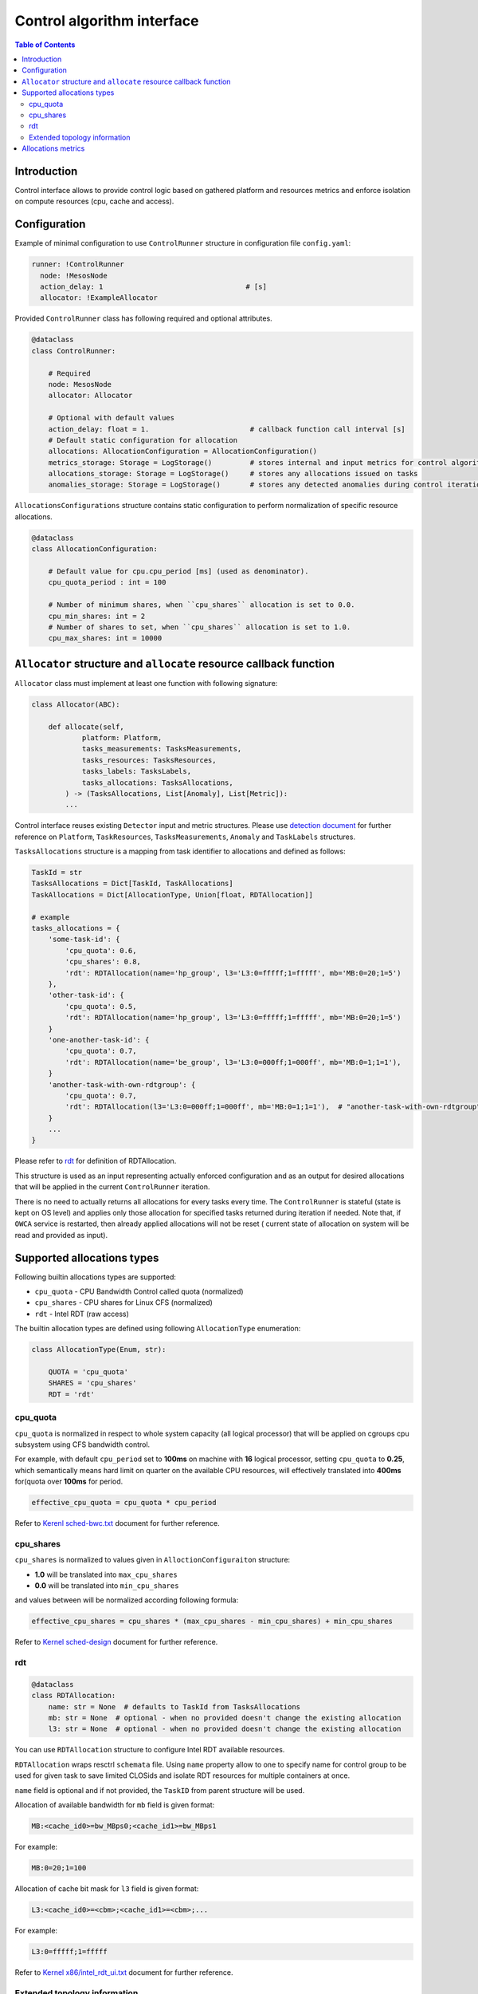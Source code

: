 ===========================
Control algorithm interface
===========================

.. contents:: Table of Contents

Introduction
------------

Control interface allows to provide control logic based on gathered platform and resources metrics and enforce isolation
on compute resources (cpu, cache and access).

Configuration 
-------------

Example of minimal configuration to use ``ControlRunner`` structure in
configuration file  ``config.yaml``:

.. code:: yaml

    runner: !ControlRunner
      node: !MesosNode
      action_delay: 1                                  # [s]
      allocator: !ExampleAllocator



Provided  ``ControlRunner`` class has following required and optional attributes.

.. code:: python

    @dataclass
    class ControlRunner:

        # Required
        node: MesosNode
        allocator: Allocator

        # Optional with default values
        action_delay: float = 1.                        # callback function call interval [s]
        # Default static configuration for allocation
        allocations: AllocationConfiguration = AllocationConfiguration()
        metrics_storage: Storage = LogStorage()         # stores internal and input metrics for control algorithm
        allocations_storage: Storage = LogStorage()     # stores any allocations issued on tasks
        anomalies_storage: Storage = LogStorage()       # stores any detected anomalies during control iteration

``AllocationsConfigurations`` structure contains static configuration to perform normalization of specific resource allocations.

.. code-block:: python

    @dataclass
    class AllocationConfiguration:

        # Default value for cpu.cpu_period [ms] (used as denominator).
        cpu_quota_period : int = 100               

        # Number of minimum shares, when ``cpu_shares`` allocation is set to 0.0.
        cpu_min_shares: int = 2                   
        # Number of shares to set, when ``cpu_shares`` allocation is set to 1.0.
        cpu_max_shares: int = 10000               

``Allocator`` structure and ``allocate`` resource callback function
--------------------------------------------------------------------
        
``Allocator`` class must implement at least one function with following signature:

.. code:: python

    class Allocator(ABC):

        def allocate(self,
                platform: Platform,
                tasks_measurements: TasksMeasurements,
                tasks_resources: TasksResources,
                tasks_labels: TasksLabels,
                tasks_allocations: TasksAllocations,             
            ) -> (TasksAllocations, List[Anomaly], List[Metric]):
            ...


Control interface reuses existing ``Detector`` input and metric structures. Please use `detection document <detection.rst>`_ 
for further reference on ``Platform``, ``TaskResources``, ``TasksMeasurements``, ``Anomaly`` and ``TaskLabels`` structures.

``TasksAllocations`` structure is a mapping from task identifier to allocations and defined as follows:

.. code:: python

    TaskId = str
    TasksAllocations = Dict[TaskId, TaskAllocations]
    TaskAllocations = Dict[AllocationType, Union[float, RDTAllocation]]

    # example
    tasks_allocations = {
        'some-task-id': {
            'cpu_quota': 0.6,
            'cpu_shares': 0.8,
            'rdt': RDTAllocation(name='hp_group', l3='L3:0=fffff;1=fffff', mb='MB:0=20;1=5')
        },
        'other-task-id': {
            'cpu_quota': 0.5,
            'rdt': RDTAllocation(name='hp_group', l3='L3:0=fffff;1=fffff', mb='MB:0=20;1=5')
        }
        'one-another-task-id': {
            'cpu_quota': 0.7,
            'rdt': RDTAllocation(name='be_group', l3='L3:0=000ff;1=000ff', mb='MB:0=1;1=1'),
        }
        'another-task-with-own-rdtgroup': {
            'cpu_quota': 0.7,
            'rdt': RDTAllocation(l3='L3:0=000ff;1=000ff', mb='MB:0=1;1=1'),  # "another-task-with-own-rdtgroup" will be used as `name`
        }
        ...
    }


Please refer to `rdt`_ for definition of RDTAllocation.

This structure is used as an input representing actually enforced configuration and as an output for desired allocations that will be applied in the current ``ControlRunner`` iteration.

There is no need to actually returns all allocations for every tasks every time. The ``ControlRunner`` is stateful (state is kept on OS level) and applies only
those allocation for specified tasks returned during iteration if needed. Note that, if ``OWCA`` service is restarted, then already applied allocations will not be reset (
current state of allocation on system will be read and provided as input).

Supported allocations types
---------------------------

Following builtin allocations types are supported:

- ``cpu_quota`` - CPU Bandwidth Control called quota (normalized)
- ``cpu_shares`` - CPU shares for Linux CFS (normalized)
- ``rdt`` - Intel RDT (raw access)

The builtin allocation types are defined using following ``AllocationType`` enumeration:

.. code-block:: python

    class AllocationType(Enum, str):

        QUOTA = 'cpu_quota'
        SHARES = 'cpu_shares'
        RDT = 'rdt'

cpu_quota
^^^^^^^^^

``cpu_quota`` is normalized in respect to whole system capacity (all logical processor) that will be applied on cgroups cpu subsystem
using CFS bandwidth control.

For example, with default ``cpu_period`` set to **100ms** on machine with **16** logical processor, setting ``cpu_quota`` to **0.25**, which semantically means
hard limit on quarter on the available CPU resources, will effectively translated into **400ms** for(quota over **100ms** for period.

.. code-block:: python

    effective_cpu_quota = cpu_quota * cpu_period

Refer to `Kerenl sched-bwc.txt <https://www.kernel.org/doc/Documentation/scheduler/sched-bwc.txt>`_ document for further reference.

cpu_shares
^^^^^^^^^^

``cpu_shares`` is normalized to values given in ``AlloctionConfiguraiton`` structure:

- **1.0** will be translated into ``max_cpu_shares``
- **0.0** will be translated into ``min_cpu_shares``

and values between will be normalized according following formula:

.. code-block:: python

    effective_cpu_shares = cpu_shares * (max_cpu_shares - min_cpu_shares) + min_cpu_shares

Refer to `Kernel sched-design <https://www.kernel.org/doc/Documentation/scheduler/sched-design-CFS.txt>`_ document for further reference.


rdt
^^^

.. code-block:: python

    @dataclass
    class RDTAllocation:
        name: str = None  # defaults to TaskId from TasksAllocations
        mb: str = None  # optional - when no provided doesn't change the existing allocation
        l3: str = None  # optional - when no provided doesn't change the existing allocation

You can use ``RDTAllocation`` structure to configure Intel RDT available resources.

``RDTAllocation`` wraps resctrl ``schemata`` file. Using ``name`` property allow to one to specify name for control group to be used
for given task to save limited CLOSids and isolate RDT resources for multiple containers at once.

``name`` field is optional and if not provided, the ``TaskID`` from parent structure will be used.

Allocation of available bandwidth for ``mb`` field is given format:

.. code-block::

    MB:<cache_id0>=bw_MBps0;<cache_id1>=bw_MBps1

For example:

.. code-block::

    MB:0=20;1=100


Allocation of cache bit mask for ``l3`` field is given format:

.. code-block::

    L3:<cache_id0>=<cbm>;<cache_id1>=<cbm>;...

For example:

.. code-block::

    L3:0=fffff;1=fffff


Refer to `Kernel x86/intel_rdt_ui.txt`_ document for further reference.


Extended topology information
^^^^^^^^^^^^^^^^^^^^^^^^^^^^^

Platform object will provide enough infomration to be able to construct raw configuration for rdt resources, including:

- number of cache_ways, number of minimum number of cache ways required to allocate
- number of sockets

based on ``/sys/fs/resctrl/info/`` and ``procfs``

.. code-block:: python

    class Platform:
        ...

        rdt_min_cbm_bits: str
        rdt_cbm_mask: str
        rdt_min_bandwidth: str
        ...


Refer to `Kernel x86/intel_rdt_ui.txt`_ document for further reference.

Allocations metrics
-------------------

Returned allocations will be encode as metrics and stored using storage.

When stored using `KafkaStorage` returned allocations will be encoded as follows in ``Prometheus`` exposition format:


.. code-block:: ini

    allocation(task_id='some-task-id', type='llc_cache', ...<other common and task specific labels>) 0.2 1234567890000
    allocation(task_id='some-task-id', type='cpu_quota', ...<other common and task specific labels>) 0.2 1234567890000


.. _`Kernel x86/intel_rdt_ui.txt`: https://www.kernel.org/doc/Documentation/x86/intel_rdt_ui.txt
